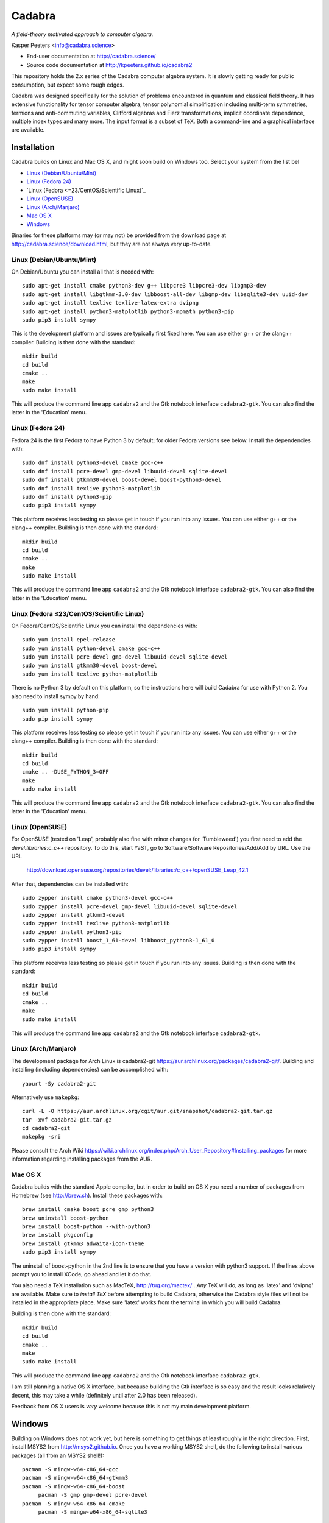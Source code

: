 Cadabra
=======

|Build status|

.. |Build status| image:: https://secure.travis-ci.org/kpeeters/cadabra2.svg?branch=master
   :target: http://travis-ci.org/kpeeters/cadabra2

*A field-theory motivated approach to computer algebra.*

Kasper Peeters <info@cadabra.science>

- End-user documentation at http://cadabra.science/
- Source code documentation at http://kpeeters.github.io/cadabra2

This repository holds the 2.x series of the Cadabra computer algebra
system. It is slowly getting ready for public consumption, but expect
some rough edges.

Cadabra was designed specifically for the solution of problems
encountered in quantum and classical field theory. It has extensive
functionality for tensor computer algebra, tensor polynomial
simplification including multi-term symmetries, fermions and
anti-commuting variables, Clifford algebras and Fierz transformations,
implicit coordinate dependence, multiple index types and many
more. The input format is a subset of TeX. Both a command-line and a
graphical interface are available.

Installation
-------------

Cadabra builds on Linux and Mac OS X, and might soon build on Windows
too. Select your system from the list bel

- `Linux (Debian/Ubuntu/Mint)`_
- `Linux (Fedora 24)`_
- `Linux (Fedora <=23/CentOS/Scientific Linux)`_
- `Linux (OpenSUSE)`_
- `Linux (Arch/Manjaro)`_
- `Mac OS X`_
- `Windows`_

Binaries for these platforms may (or may not) be provided from the
download page at http://cadabra.science/download.html, but they are
not always very up-to-date.


Linux (Debian/Ubuntu/Mint)
~~~~~~~~~~~~~~~~~~~~~~~~~~

On Debian/Ubuntu you can install all that is needed with::

    sudo apt-get install cmake python3-dev g++ libpcre3 libpcre3-dev libgmp3-dev 
    sudo apt-get install libgtkmm-3.0-dev libboost-all-dev libgmp-dev libsqlite3-dev uuid-dev 
    sudo apt-get install texlive texlive-latex-extra dvipng
    sudo apt-get install python3-matplotlib python3-mpmath python3-pip
    sudo pip3 install sympy

This is the development platform and issues are typically first fixed
here. You can use either g++ or the clang++ compiler. Building is then
done with the standard::

    mkdir build
    cd build
    cmake ..
    make
    sudo make install

This will produce the command line app ``cadabra2`` and the Gtk
notebook interface ``cadabra2-gtk``. You can also find the latter in
the 'Education' menu.

Linux (Fedora 24)
~~~~~~~~~~~~~~~~~

Fedora 24 is the first Fedora to have Python 3 by default; for older
Fedora versions see below. Install the dependencies with::

    sudo dnf install python3-devel cmake gcc-c++ 
    sudo dnf install pcre-devel gmp-devel libuuid-devel sqlite-devel
    sudo dnf install gtkmm30-devel boost-devel boost-python3-devel
    sudo dnf install texlive python3-matplotlib
    sudo dnf install python3-pip
    sudo pip3 install sympy

This platform receives less testing so please get in touch if you run
into any issues. You can use either g++ or the clang++
compiler. Building is then done with the standard::

    mkdir build
    cd build
    cmake ..
    make
    sudo make install

This will produce the command line app ``cadabra2`` and the Gtk
notebook interface ``cadabra2-gtk``. You can also find the latter in
the 'Education' menu.


Linux (Fedora ≤23/CentOS/Scientific Linux)
~~~~~~~~~~~~~~~~~~~~~~~~~~~~~~~~~~~~~~~~~~~

On Fedora/CentOS/Scientific Linux you can install the dependencies with::

    sudo yum install epel-release
    sudo yum install python-devel cmake gcc-c++ 
    sudo yum install pcre-devel gmp-devel libuuid-devel sqlite-devel
    sudo yum install gtkmm30-devel boost-devel 
    sudo yum install texlive python-matplotlib

There is no Python 3 by default on this platform, so the instructions
here will build Cadabra for use with Python 2. You also need to
install sympy by hand::

    sudo yum install python-pip
    sudo pip install sympy

This platform receives less testing so please get in touch if you run
into any issues. You can use either g++ or the clang++
compiler. Building is then done with the standard::

    mkdir build
    cd build
    cmake .. -DUSE_PYTHON_3=OFF
    make
    sudo make install

This will produce the command line app ``cadabra2`` and the Gtk
notebook interface ``cadabra2-gtk``. You can also find the latter in
the 'Education' menu.

Linux (OpenSUSE)
~~~~~~~~~~~~~~~~

For OpenSUSE (tested on 'Leap', probably also fine with minor changes
for 'Tumbleweed') you first need to add the `devel:libraries:c_c++`
repository. To do this, start YaST, go to Software/Software
Repositories/Add/Add by URL.  Use the URL

    http://download.opensuse.org/repositories/devel:/libraries:/c_c++/openSUSE_Leap_42.1

After that, dependencies can be installed with::

    sudo zypper install cmake python3-devel gcc-c++
    sudo zypper install pcre-devel gmp-devel libuuid-devel sqlite-devel
    sudo zypper install gtkmm3-devel 
    sudo zypper install texlive python3-matplotlib
    sudo zypper install python3-pip
    sudo zypper install boost_1_61-devel libboost_python3-1_61_0
    sudo pip3 install sympy

This platform receives less testing so please get in touch if you run
into any issues. Building is then done with the standard::

    mkdir build
    cd build
    cmake .. 
    make
    sudo make install

This will produce the command line app ``cadabra2`` and the Gtk
notebook interface ``cadabra2-gtk``. 


Linux (Arch/Manjaro)
~~~~~~~~~~~~~~~~~~~~

The development package for Arch Linux is cadabra2-git
https://aur.archlinux.org/packages/cadabra2-git/.  Building and
installing (including dependencies) can be accomplished with::

    yaourt -Sy cadabra2-git

Alternatively use ``makepkg``::

    curl -L -O https://aur.archlinux.org/cgit/aur.git/snapshot/cadabra2-git.tar.gz
    tar -xvf cadabra2-git.tar.gz
    cd cadabra2-git
    makepkg -sri

Please consult the Arch Wiki
https://wiki.archlinux.org/index.php/Arch_User_Repository#Installing_packages
for more information regarding installing packages from the AUR.


Mac OS X
~~~~~~~~

Cadabra builds with the standard Apple compiler, but in order to
build on OS X you need a number of packages from Homebrew (see
http://brew.sh).  Install these packages with::

    brew install cmake boost pcre gmp python3 
    brew uninstall boost-python
    brew install boost-python --with-python3
    brew install pkgconfig 
    brew install gtkmm3 adwaita-icon-theme
    sudo pip3 install sympy

The uninstall of boost-python in the 2nd line is to ensure that you
have a version with python3 support. If the lines above prompt you to
install XCode, go ahead and let it do that.

You also need a TeX installation such as MacTeX,
http://tug.org/mactex/ .  *Any* TeX will do, as long as 'latex' and
'dvipng' are available. Make sure to *install TeX* before attempting
to build Cadabra, otherwise the Cadabra style files will not be
installed in the appropriate place. Make sure 'latex' works from the
terminal in which you will build Cadabra.

Building is then
done with the standard::

    mkdir build
    cd build
    cmake ..
    make
    sudo make install

This will produce the command line app ``cadabra2`` and the Gtk
notebook interface ``cadabra2-gtk``. 

I am still planning a native OS X interface, but because building the
Gtk interface is so easy and the result looks relatively decent, this
may take a while (definitely until after 2.0 has been released).

Feedback from OS X users is *very* welcome because this is not my main
development platform.


Windows
-------

Building on Windows does not work yet, but here is something to get
things at least roughly in the right direction. First, install MSYS2
from http://msys2.github.io. Once you have a working MSYS2 shell,
do the following to install various packages (all from an MSYS2 shell!)::

    pacman -S mingw-w64-x86_64-gcc
    pacman -S mingw-w64-x86_64-gtkmm3
    pacman -S mingw-w64-x86_64-boost
	 pacman -S gmp gmp-devel pcre-devel
    pacman -S mingw-w64-x86_64-cmake
	 pacman -S mingw-w64-x86_64-sqlite3

Then close the MSYS2 shell and open the MINGW64 shell. Run::
  
    cd cadabra2/build
    cmake -G "MinGW Makefiles" -DUSE_PYTHON_3=NO ..
    mingw32-make

If the cmake fails with a complaint about 'sh.exe', just run it again.
The above builds for python2, let me know if you know how to make it
pick up python3 on Windows.


Tutorials and other help
------------------------

Please consult http://cadabra.science/ for tutorial-style notebooks
and all other documentation, and http://kpeeters.github.io/cadabra2
for doxygen documentation of the current master branch. The latter can
also be generated locally; you will need (on Debian and derivatives)::

    sudo apt-get install doxygen libjs-mathjax  

For any questions, please contact info@cadabra.science .



Special thanks
--------------

Special thanks to José M. Martín-García (for the xPerm
canonicalisation code), James Allen (for writing much of the factoring
code) and the Software Sustainability Institute. Thanks to the many
people who have sent me bug reports (keep 'm coming), and thanks to
all of you who cited the Cadabra papers.
